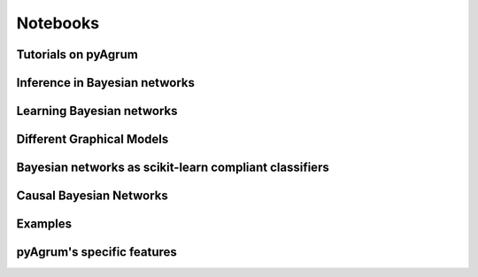 ==========
Notebooks 
==========

Tutorials on pyAgrum
====================

.. nbgallery::
    :glob:

    notebooks/*-Tutorial*


Inference in Bayesian networks
==============================

.. nbgallery::
    :glob:

    notebooks/*-Inference*


Learning Bayesian networks
==========================

.. nbgallery::
    :glob:

    notebooks/*-Learning*

Different Graphical Models
==========================

.. nbgallery::
    :glob:

    notebooks/*-Models*

Bayesian networks as scikit-learn compliant classifiers
=======================================================

.. nbgallery::
    :glob:

    notebooks/*-Classifier*

Causal Bayesian Networks
========================

.. nbgallery::
    :glob:

    notebooks/*-Causality*

Examples
========

.. nbgallery::
    :glob:

    notebooks/*-Examples*

pyAgrum's specific features
===========================

.. nbgallery::
    :glob:

    notebooks/*-Tools*

    